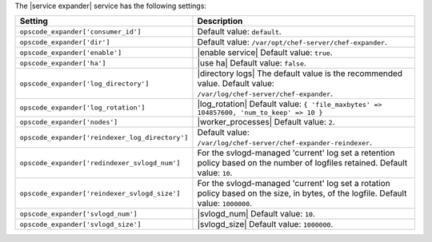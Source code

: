 .. The contents of this file are included in multiple topics.
.. This file should not be changed in a way that hinders its ability to appear in multiple documentation sets.

The |service expander| service has the following settings:

.. list-table::
   :widths: 200 300
   :header-rows: 1

   * - Setting
     - Description
   * - ``opscode_expander['consumer_id']``
     - Default value: ``default``.
   * - ``opscode_expander['dir']``
     - Default value: ``/var/opt/chef-server/chef-expander``.
   * - ``opscode_expander['enable']``
     - |enable service| Default value: ``true``.
   * - ``opscode_expander['ha']``
     - |use ha| Default value: ``false``.
   * - ``opscode_expander['log_directory']``
     - |directory logs| The default value is the recommended value. Default value: ``/var/log/chef-server/chef-expander``.
   * - ``opscode_expander['log_rotation']``
     - |log_rotation| Default value: ``{ 'file_maxbytes' => 104857600, 'num_to_keep' => 10 }``
   * - ``opscode_expander['nodes']``
     - |worker_processes| Default value: ``2``.
   * - ``opscode_expander['reindexer_log_directory']``
     - Default value: ``/var/log/chef-server/chef-expander-reindexer``.
   * - ``opscode_expander['redindexer_svlogd_num']``
     - For the svlogd-managed 'current' log set a retention policy based on the number of logfiles retained. Default value: ``10``.
   * - ``opscode_expander['reindexer_svlogd_size']``
     - For the svlogd-managed 'current' log set a rotation policy based on the size, in bytes, of the logfile. Default value: ``1000000``.
   * - ``opscode_expander['svlogd_num']``
     - |svlogd_num| Default value: ``10``.
   * - ``opscode_expander['svlogd_size']``
     - |svlogd_size| Default value: ``1000000``.
